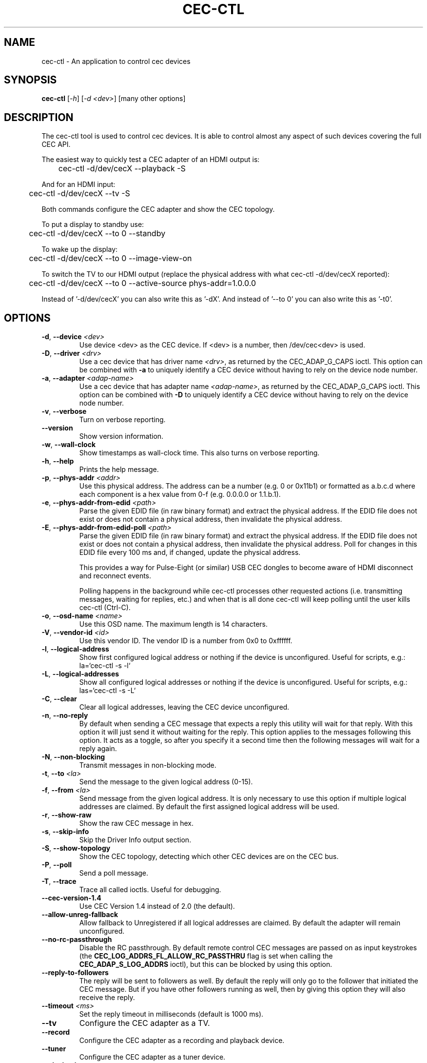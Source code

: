 .TH "CEC-CTL" "1" "August 2016" "v4l-utils 1.22.1" "User Commands"
.SH NAME
cec-ctl - An application to control cec devices
.SH SYNOPSIS
.B cec-ctl
[\fI\-h\fR] [\fI\-d <dev>\fR] [many other options]
.SH DESCRIPTION
The cec-ctl tool is used to control cec devices. It is able to control almost
any aspect of such devices covering the full CEC API.

The easiest way to quickly test a CEC adapter of an HDMI output is:

	cec-ctl -d/dev/cecX --playback -S

And for an HDMI input:

	cec-ctl -d/dev/cecX --tv -S

Both commands configure the CEC adapter and show the CEC topology.

To put a display to standby use:

	cec-ctl -d/dev/cecX --to 0 --standby

To wake up the display:

	cec-ctl -d/dev/cecX --to 0 --image-view-on

To switch the TV to our HDMI output (replace the physical address with
what cec-ctl -d/dev/cecX reported):

	cec-ctl -d/dev/cecX --to 0 --active-source phys-addr=1.0.0.0

Instead of '-d/dev/cecX' you can also write this as '-dX'.
And instead of '--to 0' you can also write this as '-t0'.

.SH OPTIONS
.TP
\fB\-d\fR, \fB\-\-device\fR \fI<dev>\fR
Use device <dev> as the CEC device. If <dev> is a number, then /dev/cec<dev> is used.
.TP
\fB\-D\fR, \fB\-\-driver\fR \fI<drv>\fR
Use a cec device that has driver name \fI<drv>\fR, as returned by the CEC_ADAP_G_CAPS ioctl.
This option can be combined with \fB\-a\fR to uniquely identify a CEC device without
having to rely on the device node number.
.TP
\fB\-a\fR, \fB\-\-adapter\fR \fI<adap-name>\fR
Use a cec device that has adapter name \fI<adap-name>\fR, as returned by the CEC_ADAP_G_CAPS ioctl.
This option can be combined with \fB\-D\fR to uniquely identify a CEC device without
having to rely on the device node number.
.TP
\fB\-v\fR, \fB\-\-verbose\fR
Turn on verbose reporting.
.TP
\fB\-\-version\fR
Show version information.
.TP
\fB\-w\fR, \fB\-\-wall\-clock\fR
Show timestamps as wall-clock time. This also turns on verbose reporting.
.TP
\fB\-h\fR, \fB\-\-help\fR
Prints the help message.
.TP
\fB\-p\fR, \fB\-\-phys\-addr\fR \fI<addr>\fR
Use this physical address. The address can be a number (e.g. 0 or 0x11b1)
or formatted as a.b.c.d where each component is a hex value from 0-f
(e.g. 0.0.0.0 or 1.1.b.1).
.TP
\fB\-e\fR, \fB\-\-phys\-addr\-from\-edid\fR \fI<path>\fR
Parse the given EDID file (in raw binary format) and extract the physical
address. If the EDID file does not exist or does not contain a physical
address, then invalidate the physical address.
.TP
\fB\-E\fR, \fB\-\-phys\-addr\-from\-edid\-poll\fR \fI<path>\fR
Parse the given EDID file (in raw binary format) and extract the physical
address. If the EDID file does not exist or does not contain a physical
address, then invalidate the physical address. Poll for changes in this
EDID file every 100 ms and, if changed, update the physical address.

This provides a way for Pulse-Eight (or similar) USB CEC dongles to become
aware of HDMI disconnect and reconnect events.

Polling happens in the background while cec-ctl processes other requested
actions (i.e. transmitting messages, waiting for replies, etc.) and when that
is all done cec-ctl will keep polling until the user kills cec-ctl (Ctrl-C).
.TP
\fB\-o\fR, \fB\-\-osd\-name\fR \fI<name>\fR
Use this OSD name. The maximum length is 14 characters.
.TP
\fB\-V\fR, \fB\-\-vendor\-id\fR \fI<id>\fR
Use this vendor ID. The vendor ID is a number from 0x0 to 0xffffff.
.TP
\fB\-l\fR, \fB\-\-logical\-address\fR
Show first configured logical address or nothing if the device is unconfigured.
Useful for scripts, e.g.: la=`cec-ctl -s -l`
.TP
\fB\-L\fR, \fB\-\-logical\-addresses\fR
Show all configured logical addresses or nothing if the device is unconfigured.
Useful for scripts, e.g.: las=`cec-ctl -s -L`
.TP
\fB\-C\fR, \fB\-\-clear\fR
Clear all logical addresses, leaving the CEC device unconfigured.
.TP
\fB\-n\fR, \fB\-\-no\-reply\fR
By default when sending a CEC message that expects a reply this utility will
wait for that reply. With this option it will just send it without waiting
for the reply. This option applies to the messages following this option.
It acts as a toggle, so after you specify it a second time then the following
messages will wait for a reply again.
.TP
\fB\-N\fR, \fB\-\-non\-blocking\fR
Transmit messages in non-blocking mode.
.TP
\fB\-t\fR, \fB\-\-to\fR \fI<la>\fR
Send the message to the given logical address (0-15).
.TP
\fB\-f\fR, \fB\-\-from\fR \fI<la>\fR
Send message from the given logical address. It is only necessary to use this
option if multiple logical addresses are claimed. By default the first assigned
logical address will be used.
.TP
\fB\-r\fR, \fB\-\-show\-raw\fR
Show the raw CEC message in hex.
.TP
\fB\-s\fR, \fB\-\-skip\-info\fR
Skip the Driver Info output section.
.TP
\fB\-S\fR, \fB\-\-show\-topology\fR
Show the CEC topology, detecting which other CEC devices are on the CEC bus.
.TP
\fB\-P\fR, \fB\-\-poll\fR
Send a poll message.
.TP
\fB\-T\fR, \fB\-\-trace\fR
Trace all called ioctls. Useful for debugging.
.TP
\fB\-\-cec\-version\-1.4\fR
Use CEC Version 1.4 instead of 2.0 (the default).
.TP
\fB\-\-allow\-unreg\-fallback\fR
Allow fallback to Unregistered if all logical addresses are claimed.
By default the adapter will remain unconfigured.
.TP
\fB\-\-no\-rc\-passthrough\fR
Disable the RC passthrough. By default remote control CEC messages are
passed on as input keystrokes (the \fBCEC_LOG_ADDRS_FL_ALLOW_RC_PASSTHRU\fR
flag is set when calling the \fBCEC_ADAP_S_LOG_ADDRS\fR ioctl), but this
can be blocked by using this option.
.TP
\fB\-\-reply\-to\-followers\fR
The reply will be sent to followers as well. By default the reply will only
go to the follower that initiated the CEC message. But if you have other
followers running as well, then by giving this option they will also receive
the reply.
.TP
\fB\-\-timeout\fR \fI<ms>\fR
Set the reply timeout in milliseconds (default is 1000 ms).
.TP
\fB\-\-tv\fR
Configure the CEC adapter as a TV.
.TP
\fB\-\-record\fR
Configure the CEC adapter as a recording and playback device.
.TP
\fB\-\-tuner\fR
Configure the CEC adapter as a tuner device.
.TP
\fB\-\-playback\fR
Configure the CEC adapter as a playback device.
.TP
\fB\-\-audio\fR
Configure the CEC adapter as an audio system device.
.TP
\fB\-\-processor\fR
Configure the CEC adapter as a processor device.
.TP
\fB\-\-switch\fR
Configure the CEC adapter as a pure CEC switch.
.TP
\fB\-\-cdc\-only\fR
Configure the CEC adapter as a CDC-only device.
.TP
\fB\-\-unregistered\fR
Configure the CEC adapter as an unregistered device.
.TP
\fB\-\-feat\-record\-tv\-screen\fR
Signal the Record TV Screen feature.
.TP
\fB\-\-feat\-set\-osd\-string\fR
Signal the Set OSD String feature.
.TP
\fB\-\-feat\-deck\-control\fR
Signal the Deck Control feature.
.TP
\fB\-\-feat\-set\-audio\-rate\fR
Signal the Set Audio Rate feature.
.TP
\fB\-\-feat\-sink\-has\-arc\-tx\fR
Signal the sink ARC Tx feature.
.TP
\fB\-\-feat\-source\-has\-arc\-rx\fR
Signal the source ARC Rx feature.
.TP
\fB\-\-rc\-tv\-profile\-1\fR
Signal RC TV Profile 1.
.TP
\fB\-\-rc\-tv\-profile\-2\fR
Signal RC TV Profile 2.
.TP
\fB\-\-rc\-tv\-profile\-3\fR
Signal RC TV Profile 3.
.TP
\fB\-\-rc\-tv\-profile\-4\fR
Signal RC TV Profile 4.
.TP
\fB\-\-rc\-src\-dev\-root\fR
Signal that the RC source has a Dev Root Menu.
.TP
\fB\-\-rc\-src\-dev\-setup\fR
Signal that the RC source has a Dev Setup Menu.
.TP
\fB\-\-rc\-src\-contents\fR
Signal that the RC source has a Contents Menu.
.TP
\fB\-\-rc\-src\-media\-top\fR
Signal that the RC source has a Media Top Menu.
.TP
\fB\-\-rc\-src\-media\-context\fR
Signal that the RC source has a Media Context Menu.
.TP
\fB\-m\fR, \fB\-\-monitor\fR
Start monitoring CEC traffic. This will monitor broadcast messages,
messages directed to this CEC adapter and messages transmitted by this
CEC adapter. Directed messages between other CEC devices are not
monitored. This option requires root.
.TP
\fB\-M\fR, \fB\-\-monitor\-all\fR
Start monitoring all CEC traffic. This will monitor all CEC messages,
including directed messages between other CEC devices. This option requires root.
Not all CEC devices support this monitoring mode. It will fallback to regular
monitoring mode if it is not supported.
.TP
\fB\-\-monitor\-pin\fR
Start monitoring and analyzing the low-level CEC pin transitions. This is only
possible if the device has the CEC_CAP_MONITOR_PIN capability. This option requires root.
When in pin monitoring mode all 0->1 and 1->0 CEC pin transitions are monitored and
analysed. This is effectively a cheap CEC bus analyzer.
.TP
\fB\-\-monitor\-time\fR \fI<secs>\fR
Monitor for the given number of seconds, then exit. The default (0) is to monitor
forever.
.TP
\fB\-\-ignore\fR \fI<la>\fR,\fI<opcode>\fR
Ignore messages from logical address <la> and opcode <opcode> when monitoring.
"all" can be used for <la> or <opcode> to match all logical addresses or opcodes.
To ignore poll messages use "poll" as <opcode>.
.TP
\fB\-\-store\-pin\fR \fI<to>\fR
Store the CEC pin events to the given file. This can be read and analyzed later
via the \fB\-\-analyze\-pin\fR option. Use \- to write to stdout instead of to a file.
.TP
\fB\-\-analyze\-pin\fR \fI<from>\fR
Read and analyze the CEC pin events from the given file. Use \- to read from stdin
instead of from a file.
.TP
\fB\-\-test\-power\-cycle\fR [\fIpolls\fR=\fI<n>\fR][,\fIsleep\fR=\fI<secs>\fR]
This option tests the power cycle behavior of the display. It polls up to
\fI<n>\fR times (default 15), waiting for a state change. If that fails then it
waits \fI<secs>\fR seconds (default 10) before retrying this.
.TP
\fB\-\-stress\-test\-power\-cycle\fR \fIcnt\fR=\fI<count>\fR[,\fIpolls\fR=\fI<n>\fR][,\fImax-sleep\fR=\fI<maxsecs>\fR][,\fImin-sleep\fR=\fI<minsecs>\fR][,\fIseed\fR=\fI<seed>\fR][,\fIrepeats\fR=\fI<reps>\fR][,\fIsleep-before-on\fR=\fI<secs1>\fR][,\fIsleep-before-off\fR=\fI<secs2>\fR]
This option performs a stress test for a display: it power cycles the display \fI<count>\fR
times using the CEC Standby and Image View On commands. If \fI<count>\fR is 0, then never stop.
It polls up to \fI<n>\fR times (default 30), waiting for a state change.
If \fI<maxsecs>\fR is non-zero (0 is the default), then sleep for a random number of seconds
between \fI<minsecs>\fR (0 is the default) and \fI<maxsecs>\fR before each <Standby> or
<Image View On> message.
If \fI<seed>\fR is specified, then set the randomizer seed to that value instead of
using the current time as seed.
If \fI<reps>\fR is specified, then repeat the <Image View On> and <Standby> up to
\fI<reps>\fR times. Note that this test should work without any repeats. If a
non-zero \fI<reps>\fR value is needed in order to pass this test, then that indicates
a problem.
If \fI<secs1>\fR is specified, then sleep for <secs1> seconds before transmitting <Image View On>.
If \fI<secs2>\fR is specified, then sleep for <secs2> seconds before transmitting <Standby>.
.TP
\fB\-\-help\-all\fR
Prints the help message for all options.
.TP
\fB\-\-help\-audio\-rate\-control\fR
Show help for the Audio Rate Control feature.
.TP
\fB\-\-help\-audio\-return\-channel\-control\fR
Show help for the Audio Return Channel Control feature.
.TP
\fB\-\-help\-capability\-discovery\-and\-control\fR
Show help for the Capability Discovery and Control feature.
.TP
\fB\-\-help\-deck\-control\fR
Show help for the Deck Control feature.
.TP
\fB\-\-help\-device\-menu\-control\fR
Show help for the Device Menu Control feature.
.TP
\fB\-\-help\-device\-osd\-transfer\fR
Show help for the Device OSD Transfer feature.
.TP
\fB\-\-help\-dynamic\-audio\-lipsync\fR
Show help for the Dynamic Audio Lipsync feature.
.TP
\fB\-\-help\-htng\fR
Show help for the Hospitality Profile Next Generation feature.
This is an optional CEC extension for Hotel displays and is not
generally available for regular displays. See http://www.htng.org
for more information.
.TP
\fB\-\-help\-osd\-display\fR
Show help for the OSD Display feature.
.TP
\fB\-\-help\-one\-touch\-play\fR
Show help for the One Touch Play feature.
.TP
\fB\-\-help\-one\-touch\-record\fR
Show help for the One Touch Record feature.
.TP
\fB\-\-help\-power\-status\fR
Show help for the Power Status feature.
.TP
\fB\-\-help\-remote\-control\-passthrough\fR
Show help for the Remote Control Passthrough feature.
.TP
\fB\-\-help\-routing\-control\fR
Show help for the Routing Control feature.
.TP
\fB\-\-help\-standby\fR
Show help for the Standby feature.
.TP
\fB\-\-help\-system\-audio\-control\fR
Show help for the System Audio Control feature.
.TP
\fB\-\-help\-system\-information\fR
Show help for the System Information feature.
.TP
\fB\-\-help\-timer\-programming\fR
Show help for the Timer Programming feature.
.TP
\fB\-\-help\-tuner\-control\fR
Show help for the Tuner Control feature.
.TP
\fB\-\-help\-vendor\-specific\-commands\fR
Show help for the Vendor Specific Commands feature.
.SH EXIT STATUS
On success, it returns 0. Otherwise, it will return the error code.
.SH BUGS
This manual page is a work in progress.

Bug reports or questions about this utility should be sent to the linux-media@vger.kernel.org
mailinglist.
